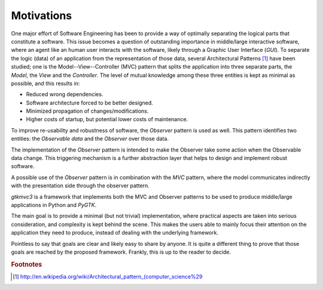 Motivations
***********

One major effort of Software Engineering has been to provide a way of
optimally separating the logical parts that constitute a software.
This issue becomes a question of outstanding importance in
middle/large interactive software, where an agent like an human user
interacts with the software, likely through a Graphic User Interface
(*GUI*).
To separate the logic (data) of an application from the representation
of those data, several Architectural Patterns [#archipat]_
have been studied; one is the Model--View--Controller (MVC) pattern
that splits the application into three separate parts, the *Model*,
the *View* and the *Controller*. The level of mutual knowledge
among these three entities is kept as minimal as possible, and this
results in:

* Reduced wrong dependencies.
* Software architecture forced to be better designed.
* Minimized propagation of changes/modifications.
* Higher costs of startup, but potential lower costs of
  maintenance.


To improve re-usability and robustness of software, the *Observer* pattern is used
as well. This pattern identifies two entities: the
*Observable data* and the *Observer* over those data.

The implementation of the *Observer* pattern is intended to make the Observer take
some action when the Observable data change. This triggering mechanism
is a further abstraction layer that helps to
design and implement robust software.

A possible use of the *Observer* pattern is in combination with the *MVC* pattern, where the
model communicates indirectly with the presentation side through the
observer pattern.


*gtkmvc3* is a framework that implements both the MVC and Observer
patterns to be used to produce middle/large applications in Python and
*PyGTK*.

The main goal is to provide a minimal (but not trivial)
implementation, where practical aspects are taken into serious
consideration, and complexity is kept behind the scene. This makes the
users able to mainly focus their attention on the application they
need to produce, instead of dealing with the underlying framework.


Pointless to say that goals are clear and likely easy to
share by anyone. It is quite a different thing to prove that those
goals are reached by the proposed framework. Frankly, this is up to
the reader to decide.

.. rubric:: Footnotes

.. [#archipat] http://en.wikipedia.org/wiki/Architectural_pattern_(computer_science%29
